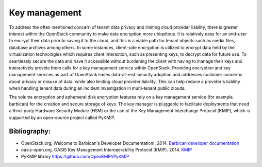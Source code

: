 ==============
Key management
==============


To address the often mentioned concern of tenant data privacy and limiting
cloud provider liability, there is greater interest within the OpenStack
community to make data encryption more ubiquitous. It is relatively easy for an
end-user to encrypt their data prior to saving it to the cloud, and this is a
viable path for tenant objects such as media files, database archives among
others. In some instances, client-side encryption is utilized to encrypt data
held by the virtualization technologies which requires client interaction, such
as presenting keys, to decrypt data for future use. To seamlessly secure the
data and have it accessible without burdening the client with having to manage
their keys and interactively provide them calls for a key management service
within OpenStack. Providing encryption and key management services as part of
OpenStack eases data-at-rest security adoption and addresses customer concerns
about privacy or misuse of data, while also limiting cloud provider liability.
This can help reduce a provider's liability when handling tenant data during an
incident investigation in multi-tenant public clouds.

The volume encryption and ephemeral disk encryption features rely on a key
management service (for example, barbican) for the creation and secure storage
of keys. The key manager is pluggable to facilitate deployments that need a
third-party Hardware Security Module (HSM) or the use of the Key Management
Interchange Protocol (KMIP), which is supported by an open-source project
called PyKMIP.

Bibliography:
~~~~~~~~~~~~~

-  OpenStack.org, Welcome to Barbican's Developer Documentation!. 2014.
   `Barbican developer
   documentation <https://docs.openstack.org/developer/barbican>`__

-  oasis-open.org, OASIS Key Management Interoperability Protocol
   (KMIP). 2014.
   `KMIP <https://www.oasis-open.org/committees/tc_home.php?wg_abbrev=kmip>`__

-  PyKMIP library https://github.com/OpenKMIP/PyKMIP
